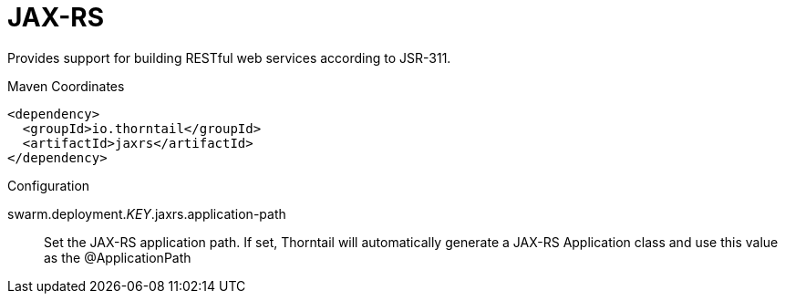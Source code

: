 = JAX-RS

Provides support for building RESTful web services according to JSR-311.


.Maven Coordinates
[source,xml]
----
<dependency>
  <groupId>io.thorntail</groupId>
  <artifactId>jaxrs</artifactId>
</dependency>
----

.Configuration

swarm.deployment._KEY_.jaxrs.application-path:: 
Set the JAX-RS application path. If set, Thorntail will automatically generate a JAX-RS Application class and use this value as the @ApplicationPath


